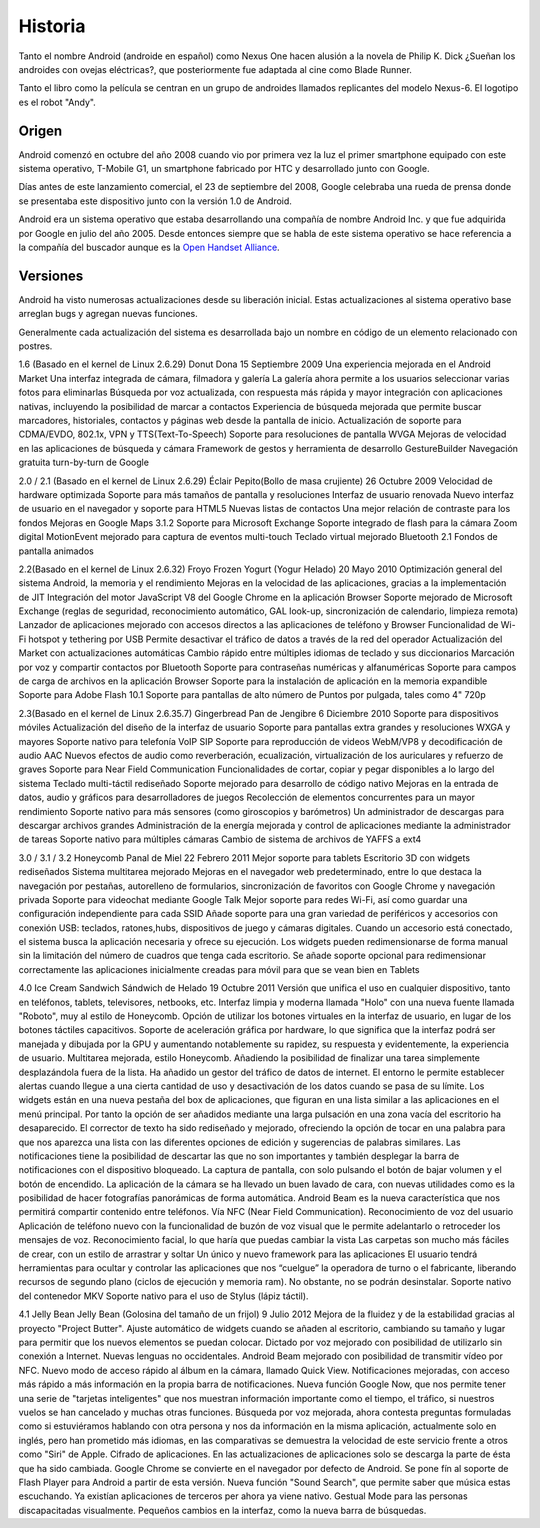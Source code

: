 ========
Historia
========

Tanto el nombre Android (androide en español) como Nexus One hacen alusión a la novela de Philip K. Dick ¿Sueñan los androides con ovejas eléctricas?, que posteriormente fue adaptada al cine como Blade Runner.

Tanto el libro como la película se centran en un grupo de androides llamados replicantes del modelo Nexus-6. El logotipo es el robot "Andy".


Origen
======

Android comenzó en octubre del año 2008 cuando vio por primera vez la luz el primer smartphone equipado con este sistema operativo, T-Mobile G1, un smartphone fabricado por HTC y desarrollado junto con Google.

Días antes de este lanzamiento comercial, el 23 de septiembre del 2008, Google celebraba una rueda de prensa donde se presentaba este dispositivo junto con la versión 1.0 de Android.

Android era un sistema operativo que estaba desarrollando una compañía de nombre Android Inc. y que fue adquirida por Google en julio del año 2005. Desde entonces siempre que se habla de este sistema operativo se hace referencia a la compañía del buscador aunque es la `Open Handset Alliance <#>`_.


Versiones
=========

Android ha visto numerosas actualizaciones desde su liberación inicial. Estas actualizaciones al sistema operativo base arreglan bugs y agregan nuevas funciones.

Generalmente cada actualización del sistema es desarrollada bajo un nombre en código de un elemento relacionado con postres.

+------------------+------------------------------+----------------------+----------------------------------+
|Número de Versión |Nombre en Código              |Fecha de lanzamiento  |Mejoras Implementadas             |
+==================+==============================+======================+==================================+
|1.0			   |Apple Pie (Tarta de Manzana)  |23 Septiembre 2008    |* Primera versión, no hay mejoras.|
|                  |                              |                      |* No se utilizó comercialmente.   |
+------------------+------------------------------+----------------------+----------------------------------+
|1.1               |Banana Bread (Pan de Banana)  |9 Febrero 2009        |* Corrigieron errores de la 1.0.  |
|                  |                              |                      |* Tampoco se uso comercialmente.  |
+------------------+------------------------------+----------------------+----------------------------------+
|1.5               |Cupcake (Magdalena)           |30 Abril 2009         |* Basado en el kernel de Linux  2.6.27.
|                  |                              |                      |* Posibilidad de grabar y reproducir videos a través del modo camcorder.
|                  |                              |                      |* Capacidad de subir videos a     |
|                  |                              |                      |YouTube e imágenes a Picasa.      |
|                  |                              |                      |* Teclado con predicción de texto.|
|                  |                              |                      |* Soporte para Bluetooth.         |
|                  |                              |                      |* Capacidad de conexión automática|
|                  |                              |                      |para conectar a auricular         |
|                  |                              |                      |Bluetooth a cierta distancia.     |
|                  |                              |                      |* Nuevos widgets y carpetas.      |
|                  |                              |                      |* Transiciones de pantalla        |
|                  |                              |                      |animadas.                         |
+------------------+------------------------------+----------------------+----------------------------------+


1.6 (Basado en el kernel de Linux 2.6.29)
Donut
Dona
15 Septiembre 2009
Una experiencia mejorada en el Android Market
Una interfaz integrada de cámara, filmadora y galería
La galería ahora permite a los usuarios seleccionar varias fotos para eliminarlas
Búsqueda por voz actualizada, con respuesta más rápida y mayor integración con aplicaciones nativas, incluyendo la posibilidad de marcar a contactos
Experiencia de búsqueda mejorada que permite buscar marcadores, historiales, contactos y páginas web desde la pantalla de inicio.
Actualización de soporte para CDMA/EVDO, 802.1x, VPN y TTS(Text-To-Speech)
Soporte para resoluciones de pantalla WVGA
Mejoras de velocidad en las aplicaciones de búsqueda y cámara
Framework de gestos y herramienta de desarrollo GestureBuilder
Navegación gratuita turn-by-turn de Google

2.0 / 2.1 (Basado en el kernel de Linux 2.6.29)
Éclair
Pepito(Bollo de masa crujiente)
26 Octubre 2009
Velocidad de hardware optimizada
Soporte para más tamaños de pantalla y resoluciones
Interfaz de usuario renovada
Nuevo interfaz de usuario en el navegador y soporte para HTML5
Nuevas listas de contactos
Una mejor relación de contraste para los fondos
Mejoras en Google Maps 3.1.2
Soporte para Microsoft Exchange
Soporte integrado de flash para la cámara
Zoom digital
MotionEvent mejorado para captura de eventos multi-touch
Teclado virtual mejorado
Bluetooth 2.1
Fondos de pantalla animados

2.2(Basado en el kernel de Linux 2.6.32)
Froyo
Frozen Yogurt (Yogur Helado)
20 Mayo 2010
Optimización general del sistema Android, la memoria y el rendimiento
Mejoras en la velocidad de las aplicaciones, gracias a la implementación de JIT
Integración del motor JavaScript V8 del Google Chrome en la aplicación Browser
Soporte mejorado de Microsoft Exchange (reglas de seguridad, reconocimiento automático, GAL look-up, sincronización de calendario, limpieza remota)
Lanzador de aplicaciones mejorado con accesos directos a las aplicaciones de teléfono y Browser
Funcionalidad de Wi-Fi hotspot y tethering por USB
Permite desactivar el tráfico de datos a través de la red del operador
Actualización del Market con actualizaciones automáticas
Cambio rápido entre múltiples idiomas de teclado y sus diccionarios
Marcación por voz y compartir contactos por Bluetooth
Soporte para contraseñas numéricas y alfanuméricas
Soporte para campos de carga de archivos en la aplicación Browser
Soporte para la instalación de aplicación en la memoria expandible
Soporte para Adobe Flash 10.1
Soporte para pantallas de alto número de Puntos por pulgada, tales como 4" 720p

2.3(Basado en el kernel de Linux 2.6.35.7)
Gingerbread
Pan de Jengibre
6 Diciembre 2010
Soporte para dispositivos móviles
Actualización del diseño de la interfaz de usuario
Soporte para pantallas extra grandes y resoluciones WXGA y mayores
Soporte nativo para telefonía VoIP SIP
Soporte para reproducción de videos WebM/VP8 y decodificación de audio AAC
Nuevos efectos de audio como reverberación, ecualización, virtualización de los auriculares y refuerzo de graves
Soporte para Near Field Communication
Funcionalidades de cortar, copiar y pegar disponibles a lo largo del sistema
Teclado multi-táctil rediseñado
Soporte mejorado para desarrollo de código nativo
Mejoras en la entrada de datos, audio y gráficos para desarrolladores de juegos
Recolección de elementos concurrentes para un mayor rendimiento
Soporte nativo para más sensores (como giroscopios y barómetros)
Un administrador de descargas para descargar archivos grandes
Administración de la energía mejorada y control de aplicaciones mediante la administrador de tareas
Soporte nativo para múltiples cámaras
Cambio de sistema de archivos de YAFFS a ext4

3.0 / 3.1 / 3.2
Honeycomb
Panal de Miel
22 Febrero 2011
Mejor soporte para tablets
Escritorio 3D con widgets rediseñados
Sistema multitarea mejorado
Mejoras en el navegador web predeterminado, entre lo que destaca la navegación por pestañas, autorelleno de formularios, sincronización de favoritos con Google Chrome y navegación privada
Soporte para videochat mediante Google Talk
Mejor soporte para redes Wi-Fi, así como guardar una configuración independiente para cada SSID
Añade soporte para una gran variedad de periféricos y accesorios con conexión USB: teclados, ratones,hubs, dispositivos de juego y cámaras digitales. Cuando un accesorio está conectado, el sistema busca la aplicación necesaria y ofrece su ejecución.
Los widgets pueden redimensionarse de forma manual sin la limitación del número de cuadros que tenga cada escritorio.
Se añade soporte opcional para redimensionar correctamente las aplicaciones inicialmente creadas para móvil para que se vean bien en Tablets

4.0
Ice Cream Sandwich
Sándwich de Helado
19 Octubre 2011
Versión que unifica el uso en cualquier dispositivo, tanto en teléfonos, tablets, televisores, netbooks, etc.
Interfaz limpia y moderna llamada "Holo" con una nueva fuente llamada "Roboto", muy al estilo de Honeycomb.
Opción de utilizar los botones virtuales en la interfaz de usuario, en lugar de los botones táctiles capacitivos.
Soporte de aceleración gráfica por hardware, lo que significa que la interfaz podrá ser manejada y dibujada por la GPU y aumentando notablemente su rapidez, su respuesta y evidentemente, la experiencia de usuario.
Multitarea mejorada, estilo Honeycomb. Añadiendo la posibilidad de finalizar una tarea simplemente desplazándola fuera de la lista.
Ha añadido un gestor del tráfico de datos de internet. El entorno le permite establecer alertas cuando llegue a una cierta cantidad de uso y desactivación de los datos cuando se pasa de su límite.
Los widgets están en una nueva pestaña del box de aplicaciones, que figuran en una lista similar a las aplicaciones en el menú principal. Por tanto la opción de ser añadidos mediante una larga pulsación en una zona vacía del escritorio ha desaparecido.
El corrector de texto ha sido rediseñado y mejorado, ofreciendo la opción de tocar en una palabra para que nos aparezca una lista con las diferentes opciones de edición y sugerencias de palabras similares.
Las notificaciones tiene la posibilidad de descartar las que no son importantes y también desplegar la barra de notificaciones con el dispositivo bloqueado.
La captura de pantalla, con solo pulsando el botón de bajar volumen y el botón de encendido.
La aplicación de la cámara se ha llevado un buen lavado de cara, con nuevas utilidades como es la posibilidad de hacer fotografías panorámicas de forma automática.
Android Beam es la nueva característica que nos permitirá compartir contenido entre teléfonos. Vía NFC (Near Field Communication).
Reconocimiento de voz del usuario
Aplicación de teléfono nuevo con la funcionalidad de buzón de voz visual que le permite adelantarlo o retroceder los mensajes de voz.
Reconocimiento facial, lo que haría que puedas cambiar la vista
Las carpetas son mucho más fáciles de crear, con un estilo de arrastrar y soltar
Un único y nuevo framework para las aplicaciones
El usuario tendrá herramientas para ocultar y controlar las aplicaciones que nos “cuelgue” la operadora de turno o el fabricante, liberando recursos de segundo plano (ciclos de ejecución y memoria ram). No obstante, no se podrán desinstalar.
Soporte nativo del contenedor MKV
Soporte nativo para el uso de Stylus (lápiz táctil).

4.1
Jelly Bean
Jelly Bean (Golosina del tamaño de un frijol)
9 Julio 2012
Mejora de la fluidez y de la estabilidad gracias al proyecto "Project Butter".
Ajuste automático de widgets cuando se añaden al escritorio, cambiando su tamaño y lugar para permitir que los nuevos elementos se puedan colocar.
Dictado por voz mejorado con posibilidad de utilizarlo sin conexión a Internet.
Nuevas lenguas no occidentales.
Android Beam mejorado con posibilidad de transmitir vídeo por NFC.
Nuevo modo de acceso rápido al álbum en la cámara, llamado Quick View.
Notificaciones mejoradas, con acceso más rápido a más información en la propia barra de notificaciones.
Nueva función Google Now, que nos permite tener una serie de "tarjetas inteligentes" que nos muestran información importante como el tiempo, el tráfico, si nuestros vuelos se han cancelado y muchas otras funciones.
Búsqueda por voz mejorada, ahora contesta preguntas formuladas como si estuviéramos hablando con otra persona y nos da información en la misma aplicación, actualmente solo en inglés, pero han prometido más idiomas, en las comparativas se demuestra la velocidad de este servicio frente a otros como "Siri" de Apple.
Cifrado de aplicaciones.
En las actualizaciones de aplicaciones solo se descarga la parte de ésta que ha sido cambiada.
Google Chrome se convierte en el navegador por defecto de Android.
Se pone fín al soporte de Flash Player para Android a partir de esta versión.
Nueva función "Sound Search", que permite saber que música estas escuchando. Ya existían aplicaciones de terceros per ahora ya viene nativo.
Gestual Mode para las personas discapacitadas visualmente.
Pequeños cambios en la interfaz, como la nueva barra de búsquedas.


